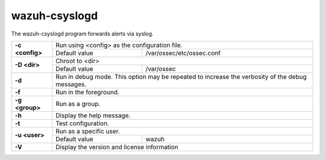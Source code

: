 .. Copyright (C) 2022 Wazuh, Inc.

.. meta::
  :description: Learn how the wazuh-csyslogd program forwards alerts via syslog in this section of the documentation.

.. _wazuh-csyslogd:

wazuh-csyslogd
==============

.. versionadded:: 4.2

The wazuh-csyslogd program forwards alerts via syslog.

+-----------------+-----------------------------------------------------------------------------------------------------------------------------+
| **-c <config>** | Run using <config> as the configuration file.                                                                               |
+                 +-------------------------------------------------------------------------------------------------+---------------------------+
|                 | Default value                                                                                   | /var/ossec/etc/ossec.conf |
+-----------------+-------------------------------------------------------------------------------------------------+---------------------------+
| **-D <dir>**    | Chroot to <dir>                                                                                                             |
+                 +-------------------------------------------------------------------------------------------------+---------------------------+
|                 | Default value                                                                                   | /var/ossec                |
+-----------------+-------------------------------------------------------------------------------------------------+---------------------------+
| **-d**          | Run in debug mode. This option may be repeated to increase the verbosity of the debug messages.                             |
+-----------------+-----------------------------------------------------------------------------------------------------------------------------+
| **-f**          | Run in the foreground.                                                                                                      |
+-----------------+-----------------------------------------------------------------------------------------------------------------------------+
| **-g <group>**  | Run as a group.                                                                                                             |
+-----------------+-----------------------------------------------------------------------------------------------------------------------------+
| **-h**          | Display the help message.                                                                                                   |
+-----------------+-----------------------------------------------------------------------------------------------------------------------------+
| **-t**          | Test configuration.                                                                                                         |
+-----------------+-----------------------------------------------------------------------------------------------------------------------------+
| **-u <user>**   | Run as a specific user.                                                                                                     |
+                 +-------------------------------------------------------------------------------------------------+---------------------------+
|                 | Default value                                                                                   | wazuh                     |
+-----------------+-------------------------------------------------------------------------------------------------+---------------------------+
| **-V**          | Display the version and license information                                                                                 |
+-----------------+-----------------------------------------------------------------------------------------------------------------------------+
